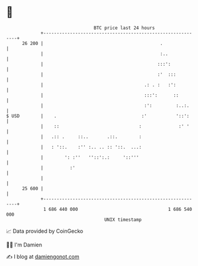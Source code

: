* 👋

#+begin_example
                                    BTC price last 24 hours                    
                +------------------------------------------------------------+ 
         26 200 |                                            .               | 
                |                                            :..             | 
                |                                           :::':            | 
                |                                           :'  :::          | 
                |                                      .: . :   :':          | 
                |                                      :::':      ::         | 
                |                                      :':         :..:.     | 
   $ USD        |    .                                :'           '::':     | 
                |    ::                              :              :' '     | 
                |   .:: .     ::..       .::.        :                       | 
                |   : '::.    :'' :.. .. :: '::.  ...:                       | 
                |        ': :''   ''::':.:     '::'''                        | 
                |          :'                                                | 
                |                                                            | 
         25 600 |                                                            | 
                +------------------------------------------------------------+ 
                 1 686 440 000                                  1 686 540 000  
                                        UNIX timestamp                         
#+end_example
📈 Data provided by CoinGecko

🧑‍💻 I'm Damien

✍️ I blog at [[https://www.damiengonot.com][damiengonot.com]]
